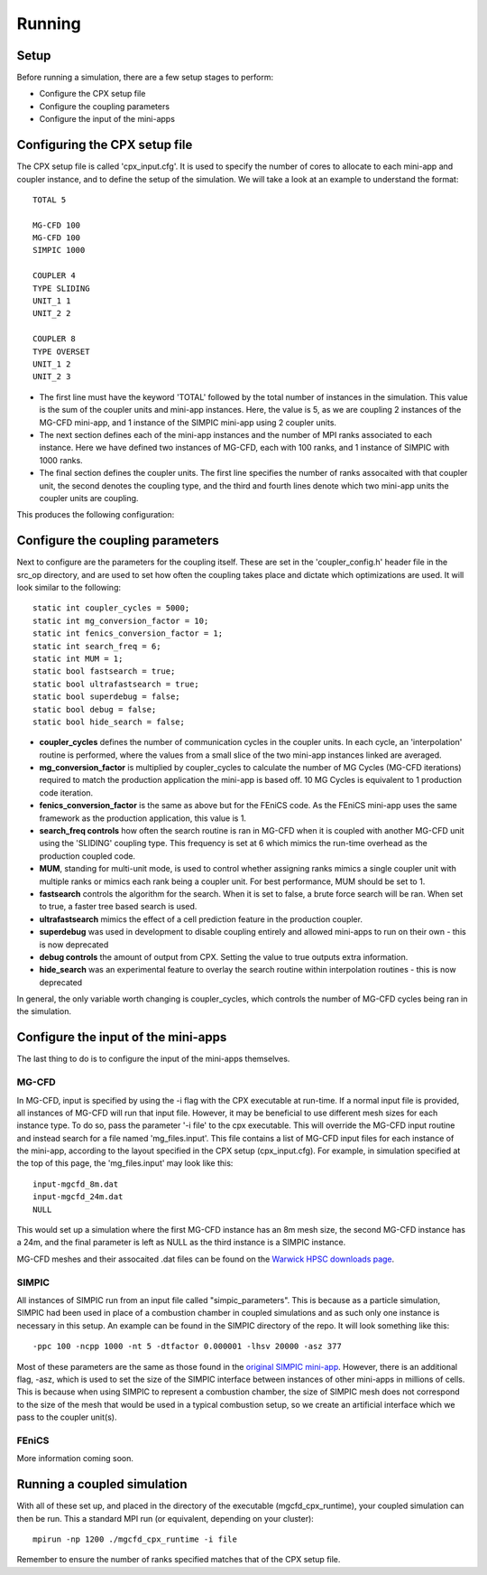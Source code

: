 Running
=====

Setup
------------
Before running a simulation, there are a few setup stages to perform:

* Configure the CPX setup file
* Configure the coupling parameters
* Configure the input of the mini-apps

Configuring the CPX setup file
-----------------
The CPX setup file is called 'cpx_input.cfg'. It is used to specify the number of cores to allocate to each mini-app and coupler instance, and to define the setup of the simulation. We will take a look at an example to understand the format:
:: 
   TOTAL 5

   MG-CFD 100
   MG-CFD 100
   SIMPIC 1000

   COUPLER 4
   TYPE SLIDING
   UNIT_1 1
   UNIT_2 2
   
   COUPLER 8
   TYPE OVERSET
   UNIT_1 2
   UNIT_2 3

* The first line must have the keyword 'TOTAL' followed by the total number of instances in the simulation. This value is the sum of the coupler units and mini-app instances. Here, the value is 5, as we are coupling 2 instances of the MG-CFD mini-app, and 1 instance of the SIMPIC mini-app using 2 coupler units.
* The next section defines each of the mini-app instances and the number of MPI ranks associated to each instance. Here we have defined two instances of MG-CFD, each with 100 ranks, and 1 instance of SIMPIC with 1000 ranks.
* The final section defines the coupler units. The first line specifies the number of ranks assocaited with that coupler unit, the second denotes the coupling type, and the third and fourth lines denote which two mini-app units the coupler units are coupling.

This produces the following configuration:

.. image:: figures/CPX_diag.png
  :width: 600
  :alt: An image showing the configuration generated with the above setup file. The diagram consists of 3 boxes, two labelled 'MG-CFD' and one labelled 'SIMPIC'. The boxes have a circle inbetween each which says 'CU' on it, meaning coupler unit. Each circle is labelled, with the first label reading '4 ranks, SLIDING coupling', and the second label reading '8 ranks, OVERSET coupling.
  
Configure the coupling parameters
-----------------
Next to configure are the parameters for the coupling itself. These are set in the 'coupler_config.h' header file in the src_op directory, and are used to set how often the coupling takes place and dictate which optimizations are used. It will look similar to the following:
:: 
   static int coupler_cycles = 5000;
   static int mg_conversion_factor = 10; 
   static int fenics_conversion_factor = 1;
   static int search_freq = 6;
   static int MUM = 1;
   static bool fastsearch = true; 
   static bool ultrafastsearch = true;
   static bool superdebug = false;
   static bool debug = false;
   static bool hide_search = false;
  
* **coupler_cycles** defines the number of communication cycles in the coupler units. In each cycle, an 'interpolation' routine is performed, where the values from a small slice of the two mini-app instances linked are averaged.
* **mg_conversion_factor** is multiplied by coupler_cycles to calculate the number of MG Cycles (MG-CFD iterations) required to match the production application the mini-app is based off. 10 MG Cycles is equivalent to 1 production code iteration.
* **fenics_conversion_factor** is the same as above but for the FEniCS code. As the FEniCS mini-app uses the same framework as the production application, this value is 1.
* **search_freq controls** how often the search routine is ran in MG-CFD when it is coupled with another MG-CFD unit using the 'SLIDING' coupling type. This frequency is set at 6 which mimics the run-time overhead as the production coupled code.
* **MUM**, standing for multi-unit mode, is used to control whether assigning ranks mimics a single coupler unit with multiple ranks or mimics each rank being a coupler unit. For best performance, MUM should be set to 1.
* **fastsearch** controls the algorithm for the search. When it is set to false, a brute force search will be ran. When set to true, a faster tree based search is used.
* **ultrafastsearch** mimics the effect of a cell prediction feature in the production coupler.
* **superdebug** was used in development to disable coupling entirely and allowed mini-apps to run on their own - this is now deprecated
* **debug controls** the amount of output from CPX. Setting the value to true outputs extra information.
* **hide_search** was an experimental feature to overlay the search routine within interpolation routines - this is now deprecated

In general, the only variable worth changing is coupler_cycles, which controls the number of MG-CFD cycles being ran in the simulation.

Configure the input of the mini-apps
-----------------
The last thing to do is to configure the input of the mini-apps themselves.

MG-CFD
^^^^^^^^^^^
In MG-CFD, input is specified by using the -i flag with the CPX executable at run-time. If a normal input file is provided, all instances of MG-CFD will run that input file. However, it may be beneficial to use different mesh sizes for each instance type. To do so, pass the parameter '-i file' to the cpx executable. This will override the MG-CFD input routine and instead search for a file named 'mg_files.input'. This file contains a list of MG-CFD input files for each instance of the mini-app, according to the layout specified in the CPX setup (cpx_input.cfg). For example, in simulation specified at the top of this page, the 'mg_files.input' may look like this:
::
   input-mgcfd_8m.dat
   input-mgcfd_24m.dat
   NULL

This would set up a simulation where the first MG-CFD instance has an 8m mesh size, the second MG-CFD instance has a 24m, and the final parameter is left as NULL as the third instance is a SIMPIC instance. 

MG-CFD meshes and their assocaited .dat files can be found on the `Warwick HPSC downloads page`_.

.. _Warwick HPSC downloads page: https://warwick.ac.uk/fac/sci/dcs/research/systems/hpsc/software/

SIMPIC
^^^^^^^^^^^
All instances of SIMPIC run from an input file called "simpic_parameters". This is because as a particle simulation, SIMPIC had been used in place of a combustion chamber in coupled simulations and as such only one instance is necessary in this setup. An example can be found in the SIMPIC directory of the repo. It will look something like this:
::
   -ppc 100 -ncpp 1000 -nt 5 -dtfactor 0.000001 -lhsv 20000 -asz 377
   
Most of these parameters are the same as those found in the `original SIMPIC mini-app`_. However, there is an additional flag, -asz, which is used to set the size of the SIMPIC interface between instances of other mini-apps in millions of cells. This is because when using SIMPIC to represent a combustion chamber, the size of SIMPIC mesh does not correspond to the size of the mesh that would be used in a typical combustion setup, so we create an artificial interface which we pass to the coupler unit(s).

.. _original SIMPIC mini-app: https://lecad-peg.bitbucket.io/simpic/simpic.html

FEniCS
^^^^^^^^^^^
More information coming soon.

Running a coupled simulation
-----------------
With all of these set up, and placed in the directory of the executable (mgcfd_cpx_runtime), your coupled simulation can then be run. This a standard MPI run (or equivalent, depending on your cluster):
::
   mpirun -np 1200 ./mgcfd_cpx_runtime -i file

Remember to ensure the number of ranks specified matches that of the CPX setup file.

